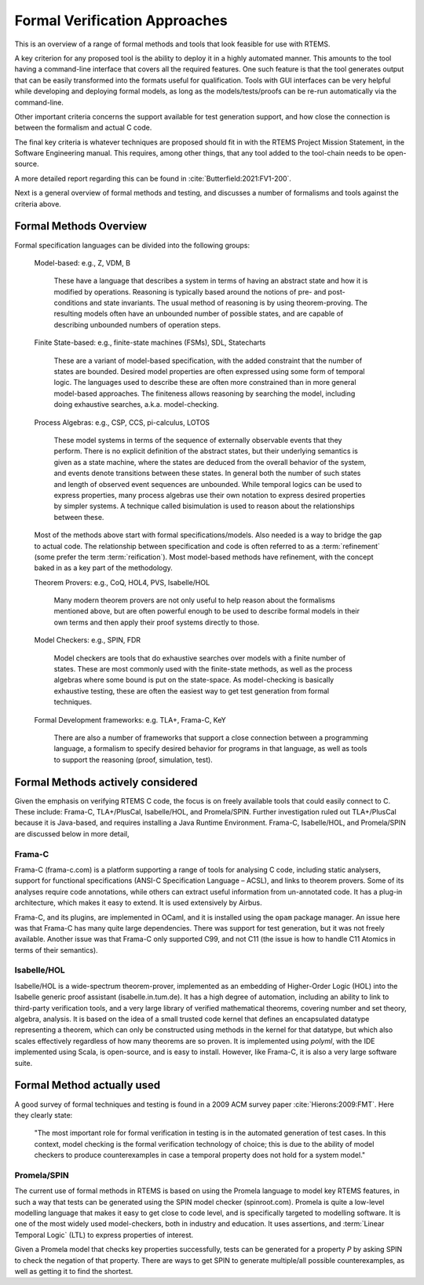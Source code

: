.. SPDX-License-Identifier: CC-BY-SA-4.0

.. Copyright (C) 2022 Trinity College Dublin

.. _FormalVerifApproaches:

Formal Verification Approaches
==============================

This is an overview of a range of formal methods and tools
that look feasible for use with RTEMS.

A key criterion for any proposed tool is the ability to deploy it in a highly
automated manner. This amounts to the tool having a command-line interface that
covers all the required features.
One such feature is that the tool generates output that can be
easily transformed into the formats useful for qualification.
Tools with GUI interfaces can be very helpful while developing
and deploying formal models, as long as the models/tests/proofs
can be re-run automatically via the command-line.

Other important criteria concerns the support available
for test generation support,
and how close the connection is between the formalism and actual C code.

The final key criteria is whatever techniques are proposed should fit in 
with the RTEMS Project Mission Statement, 
in the Software Engineering manual.
This requires, among other things, 
that any tool added to the tool-chain needs to be open-source.

A more detailed report regarding this can be found in
:cite:`Butterfield:2021:FV1-200`.


Next is a general overview of formal methods and testing,
and discusses a number of formalisms and tools against the criteria above.

Formal Methods Overview
-----------------------

Formal specification languages can be divided into the following groups:

  Model-based:  e.g., Z, VDM, B

    These have a language that describes a system in terms of having an abstract
    state and how it is modified by operations. Reasoning is typically based 
    around the notions of pre- and post-conditions and state invariants.
    The usual method of reasoning is by using theorem-proving. The resulting
    models often have an unbounded number of possible states, and are capable
    of describing unbounded numbers of operation steps.

  Finite State-based: e.g., finite-state machines (FSMs), SDL, Statecharts

    These are a variant of model-based specification, with the added constraint
    that the number of states are bounded. Desired model properties are often
    expressed using some form of temporal logic. The languages used to describe
    these are often more constrained than in more general model-based
    approaches. The finiteness allows reasoning by searching the model,
    including doing exhaustive searches, a.k.a. model-checking.

  Process Algebras: e.g., CSP, CCS, pi-calculus, LOTOS

    These model systems in terms of the sequence of externally observable
    events that they perform. There is no explicit definition of the abstract
    states, but their underlying semantics is given as a state machine,
    where the states are deduced from the overall behavior of the system,
    and events denote transitions between these states. In general both the
    number of such states and length of observed event sequences are unbounded.
    While temporal logics can be used to express properties, many process 
    algebras use their own notation to express desired properties by simpler
    systems. A technique called bisimulation is used to reason about the 
    relationships between these.

  Most of the methods above start with formal specifications/models. Also 
  needed is a way to bridge the gap to actual code. The relationship between
  specification and code is often referred to as a :term:`refinement`
  (some prefer the term :term:`reification`). Most model-based methods have refinement,
  with the concept baked in as a key part of the methodology.

  Theorem Provers: e.g., CoQ, HOL4, PVS, Isabelle/HOL

    Many modern theorem provers are not only useful to help reason about the
    formalisms mentioned above, but are often powerful enough to be used to 
    describe formal models in their own terms and then apply their proof
    systems directly to those.

  Model Checkers: e.g., SPIN, FDR

    Model checkers are tools that do exhaustive searches over models with a 
    finite number of states. These are most commonly used with the finite-state
    methods, as well as the process algebras where some bound is put on the
    state-space. As model-checking is basically exhaustive testing, these are
    often the easiest way to get test generation from formal techniques.

  Formal Development frameworks: e.g. TLA+, Frama-C, KeY

    There are also a number of frameworks that support a close connection
    between a programming language, a formalism to specify desired behavior
    for programs in that language, as well as tools to support the reasoning 
    (proof, simulation, test).
 
Formal Methods actively considered
----------------------------------

Given the emphasis on verifying RTEMS C code,
the focus is on freely available tools that could easily connect to C.
These include: Frama-C, TLA+/PlusCal, Isabelle/HOL, and Promela/SPIN.
Further investigation ruled out TLA+/PlusCal because it is Java-based,
and requires installing a Java Runtime Environment.
Frama-C, Isabelle/HOL, and Promela/SPIN are discussed below in more detail,

Frama-C
^^^^^^^

Frama-C (frama-c.com) is a platform supporting a range of tools for analysing C
code, including static analysers, support for functional specifications (ANSI-C
Specification Language – ACSL), and links to theorem provers. Some of its
analyses require code annotations, while others can extract useful information
from un-annotated code. It has a plug-in architecture, which makes it easy to
extend. It is used extensively by Airbus.

Frama-C, and its plugins, are implemented in OCaml,
and it is installed using the ``opam`` package manager.
An issue here was that Frama-C has many quite large dependencies.
There was support for test generation, but it was not freely available.
Another issue was that Frama-C only supported C99, and not C11
(the issue is how to handle C11 Atomics in terms of their semantics).

Isabelle/HOL
^^^^^^^^^^^^

Isabelle/HOL is a wide-spectrum theorem-prover, implemented as an embedding of
Higher-Order Logic (HOL) into the Isabelle generic proof assistant
(isabelle.in.tum.de). It has a high degree of automation, including an ability
to link to third-party verification tools, and a very large library of verified
mathematical theorems, covering number and set theory, algebra, analysis. It is
based on the idea of a small trusted code kernel that defines an encapsulated
datatype representing a theorem, which can only be constructed using methods in
the kernel for that datatype, but which also scales effectively regardless of
how many theorems are so proven.
It is implemented using `polyml`, with the IDE implemented using Scala,
is open-source, and is easy to install.
However, like Frama-C, it is also a very large software suite.

Formal Method actually used
---------------------------

A good survey of formal techniques and testing
is found in a 2009 ACM survey paper :cite:`Hierons:2009:FMT`.
Here they clearly state:

  "The most important role for formal verification in testing
  is in the automated generation of test cases.
  In this context,
  model checking is the formal verification technology of choice;
  this is due to the ability of model checkers
  to produce counterexamples
  in case a temporal property does not hold for a system model."

Promela/SPIN
^^^^^^^^^^^^

The current use of formal methods in RTEMS is based on using the Promela
language to model key RTEMS features,
in such a way that tests can be generated using the SPIN model checker
(spinroot.com).
Promela is quite a low-level modelling language that makes it easy to get close
to code level, and is specifically targeted to modelling software. It is one of
the most widely used model-checkers, both in industry and education. It uses
assertions, and :term:`Linear Temporal Logic` (LTL) to express properties of
interest.

Given a Promela model that checks key properties successfully,
tests can be generated for a property *P* by asking
SPIN to check the negation of that property.
There are ways to get SPIN to generate multiple/all possible counterexamples,
as well as getting it to find the shortest.
